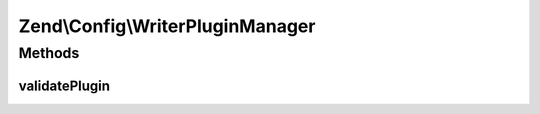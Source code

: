 .. Config/WriterPluginManager.php generated using docpx on 01/30/13 03:32am


Zend\\Config\\WriterPluginManager
=================================

Methods
+++++++

validatePlugin
--------------

.. function:: validatePlugin()



